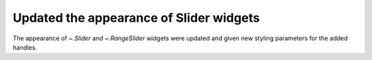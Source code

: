 Updated the appearance of Slider widgets
----------------------------------------

The appearance of `~.Slider` and `~.RangeSlider` widgets
were updated and given new styling parameters for the
added handles.

.. plot::

    import matplotlib.pyplot as plt
    from matplotlib.widgets import Slider

    plt.figure(figsize=(4, 2))
    ax_old = plt.axes([0.2, 0.65, 0.65, 0.1])
    ax_new = plt.axes([0.2, 0.25, 0.65, 0.1])
    Slider(ax_new, "New", 0, 1)

    ax = ax_old
    valmin = 0
    valinit = 0.5
    ax.set_xlim([0, 1])
    ax_old.axvspan(valmin, valinit, 0, 1)
    ax.axvline(valinit, 0, 1, color="r", lw=1)
    ax.set_xticks([])
    ax.set_yticks([])
    ax.text(
        -0.02,
        0.5,
        "Old",
        transform=ax.transAxes,
        verticalalignment="center",
        horizontalalignment="right",
    )

    ax.text(
        1.02,
        0.5,
        "0.5",
        transform=ax.transAxes,
        verticalalignment="center",
        horizontalalignment="left",
    )
